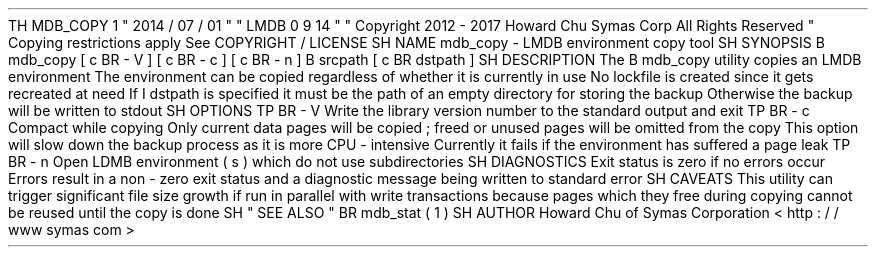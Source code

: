 .
TH
MDB_COPY
1
"
2014
/
07
/
01
"
"
LMDB
0
.
9
.
14
"
.
\
"
Copyright
2012
-
2017
Howard
Chu
Symas
Corp
.
All
Rights
Reserved
.
.
\
"
Copying
restrictions
apply
.
See
COPYRIGHT
/
LICENSE
.
.
SH
NAME
mdb_copy
\
-
LMDB
environment
copy
tool
.
SH
SYNOPSIS
.
B
mdb_copy
[
\
c
.
BR
\
-
V
]
[
\
c
.
BR
\
-
c
]
[
\
c
.
BR
\
-
n
]
.
B
srcpath
[
\
c
.
BR
dstpath
]
.
SH
DESCRIPTION
The
.
B
mdb_copy
utility
copies
an
LMDB
environment
.
The
environment
can
be
copied
regardless
of
whether
it
is
currently
in
use
.
No
lockfile
is
created
since
it
gets
recreated
at
need
.
If
.
I
dstpath
is
specified
it
must
be
the
path
of
an
empty
directory
for
storing
the
backup
.
Otherwise
the
backup
will
be
written
to
stdout
.
.
SH
OPTIONS
.
TP
.
BR
\
-
V
Write
the
library
version
number
to
the
standard
output
and
exit
.
.
TP
.
BR
\
-
c
Compact
while
copying
.
Only
current
data
pages
will
be
copied
;
freed
or
unused
pages
will
be
omitted
from
the
copy
.
This
option
will
slow
down
the
backup
process
as
it
is
more
CPU
-
intensive
.
Currently
it
fails
if
the
environment
has
suffered
a
page
leak
.
.
TP
.
BR
\
-
n
Open
LDMB
environment
(
s
)
which
do
not
use
subdirectories
.
.
SH
DIAGNOSTICS
Exit
status
is
zero
if
no
errors
occur
.
Errors
result
in
a
non
-
zero
exit
status
and
a
diagnostic
message
being
written
to
standard
error
.
.
SH
CAVEATS
This
utility
can
trigger
significant
file
size
growth
if
run
in
parallel
with
write
transactions
because
pages
which
they
free
during
copying
cannot
be
reused
until
the
copy
is
done
.
.
SH
"
SEE
ALSO
"
.
BR
mdb_stat
(
1
)
.
SH
AUTHOR
Howard
Chu
of
Symas
Corporation
<
http
:
/
/
www
.
symas
.
com
>
